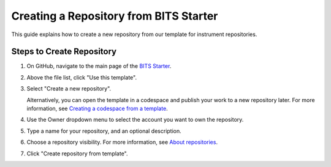 Creating a Repository from BITS Starter
============================================

This guide explains how to create a new repository from our template for instrument repositories.

Steps to Create Repository
--------------------------------

1. On GitHub, navigate to the main page of the `BITS Starter <https://github.com/BCDA-APS/BITS-Starter-Repo/tree/main>`_.

2. Above the file list, click "Use this template".

3. Select "Create a new repository".

   .. image:: ../../resources/use-this-template-button.webp
      :alt: Screenshot of the "Use this template" button and the dropdown menu expanded to show the "Open in a codespace" option.

   Alternatively, you can open the template in a codespace and publish your work to a new repository later. For more information, see `Creating a codespace from a template <https://docs.github.com/en/codespaces/developing-in-codespaces/creating-a-codespace-from-a-template>`_.

4. Use the Owner dropdown menu to select the account you want to own the repository.

   .. image:: ../../resources/create-repository-owner.webp
      :alt: Screenshot of the owner menu for a new GitHub repository. The menu shows two options, octocat and github.

5. Type a name for your repository, and an optional description.

   .. image:: ../../resources/create-repository-name.webp
      :alt: Screenshot of a the first step in creating a repository. The "Repository name" field contains the text "hello-world" and is outlined in orange.

6. Choose a repository visibility. For more information, see `About repositories <https://docs.github.com/en/repositories/creating-and-managing-repositories/about-repositories>`_.

7. Click "Create repository from template".
